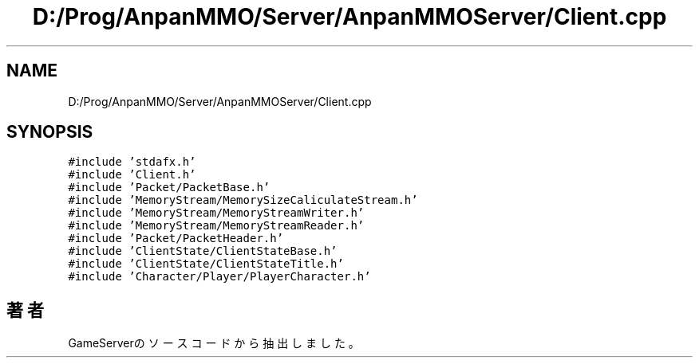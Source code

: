 .TH "D:/Prog/AnpanMMO/Server/AnpanMMOServer/Client.cpp" 3 "2018年12月20日(木)" "GameServer" \" -*- nroff -*-
.ad l
.nh
.SH NAME
D:/Prog/AnpanMMO/Server/AnpanMMOServer/Client.cpp
.SH SYNOPSIS
.br
.PP
\fC#include 'stdafx\&.h'\fP
.br
\fC#include 'Client\&.h'\fP
.br
\fC#include 'Packet/PacketBase\&.h'\fP
.br
\fC#include 'MemoryStream/MemorySizeCaliculateStream\&.h'\fP
.br
\fC#include 'MemoryStream/MemoryStreamWriter\&.h'\fP
.br
\fC#include 'MemoryStream/MemoryStreamReader\&.h'\fP
.br
\fC#include 'Packet/PacketHeader\&.h'\fP
.br
\fC#include 'ClientState/ClientStateBase\&.h'\fP
.br
\fC#include 'ClientState/ClientStateTitle\&.h'\fP
.br
\fC#include 'Character/Player/PlayerCharacter\&.h'\fP
.br

.SH "著者"
.PP 
 GameServerのソースコードから抽出しました。
